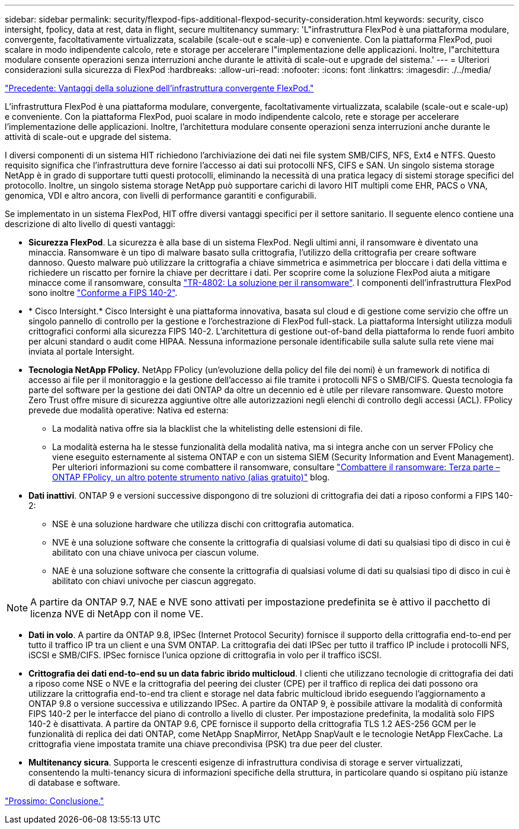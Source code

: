 ---
sidebar: sidebar 
permalink: security/flexpod-fips-additional-flexpod-security-consideration.html 
keywords: security, cisco intersight, fpolicy, data at rest, data in flight, secure multitenancy 
summary: 'L"infrastruttura FlexPod è una piattaforma modulare, convergente, facoltativamente virtualizzata, scalabile (scale-out e scale-up) e conveniente. Con la piattaforma FlexPod, puoi scalare in modo indipendente calcolo, rete e storage per accelerare l"implementazione delle applicazioni. Inoltre, l"architettura modulare consente operazioni senza interruzioni anche durante le attività di scale-out e upgrade del sistema.' 
---
= Ulteriori considerazioni sulla sicurezza di FlexPod
:hardbreaks:
:allow-uri-read: 
:nofooter: 
:icons: font
:linkattrs: 
:imagesdir: ./../media/


link:flexpod-fips-solution-benefits-of-flexpod-converged-infrastructure.html["Precedente: Vantaggi della soluzione dell'infrastruttura convergente FlexPod."]

[role="lead"]
L'infrastruttura FlexPod è una piattaforma modulare, convergente, facoltativamente virtualizzata, scalabile (scale-out e scale-up) e conveniente. Con la piattaforma FlexPod, puoi scalare in modo indipendente calcolo, rete e storage per accelerare l'implementazione delle applicazioni. Inoltre, l'architettura modulare consente operazioni senza interruzioni anche durante le attività di scale-out e upgrade del sistema.

I diversi componenti di un sistema HIT richiedono l'archiviazione dei dati nei file system SMB/CIFS, NFS, Ext4 e NTFS. Questo requisito significa che l'infrastruttura deve fornire l'accesso ai dati sui protocolli NFS, CIFS e SAN. Un singolo sistema storage NetApp è in grado di supportare tutti questi protocolli, eliminando la necessità di una pratica legacy di sistemi storage specifici del protocollo. Inoltre, un singolo sistema storage NetApp può supportare carichi di lavoro HIT multipli come EHR, PACS o VNA, genomica, VDI e altro ancora, con livelli di performance garantiti e configurabili.

Se implementato in un sistema FlexPod, HIT offre diversi vantaggi specifici per il settore sanitario. Il seguente elenco contiene una descrizione di alto livello di questi vantaggi:

* *Sicurezza FlexPod*. La sicurezza è alla base di un sistema FlexPod. Negli ultimi anni, il ransomware è diventato una minaccia. Ransomware è un tipo di malware basato sulla crittografia, l'utilizzo della crittografia per creare software dannoso. Questo malware può utilizzare la crittografia a chiave simmetrica e asimmetrica per bloccare i dati della vittima e richiedere un riscatto per fornire la chiave per decrittare i dati. Per scoprire come la soluzione FlexPod aiuta a mitigare minacce come il ransomware, consulta https://docs.netapp.com/us-en/flexpod/security/security-ransomware_what_is_ransomware.html["TR-4802: La soluzione per il ransomware"^]. I componenti dell'infrastruttura FlexPod sono inoltre https://nvlpubs.nist.gov/nistpubs/FIPS/NIST.FIPS.140-2.pdf["Conforme a FIPS 140-2"^].
* * Cisco Intersight.* Cisco Intersight è una piattaforma innovativa, basata sul cloud e di gestione come servizio che offre un singolo pannello di controllo per la gestione e l'orchestrazione di FlexPod full-stack. La piattaforma Intersight utilizza moduli crittografici conformi alla sicurezza FIPS 140-2. L'architettura di gestione out-of-band della piattaforma lo rende fuori ambito per alcuni standard o audit come HIPAA. Nessuna informazione personale identificabile sulla salute sulla rete viene mai inviata al portale Intersight.
* *Tecnologia NetApp FPolicy.* NetApp FPolicy (un'evoluzione della policy del file dei nomi) è un framework di notifica di accesso ai file per il monitoraggio e la gestione dell'accesso ai file tramite i protocolli NFS o SMB/CIFS. Questa tecnologia fa parte del software per la gestione dei dati ONTAP da oltre un decennio ed è utile per rilevare ransomware. Questo motore Zero Trust offre misure di sicurezza aggiuntive oltre alle autorizzazioni negli elenchi di controllo degli accessi (ACL). FPolicy prevede due modalità operative: Nativa ed esterna:
+
** La modalità nativa offre sia la blacklist che la whitelisting delle estensioni di file.
** La modalità esterna ha le stesse funzionalità della modalità nativa, ma si integra anche con un server FPolicy che viene eseguito esternamente al sistema ONTAP e con un sistema SIEM (Security Information and Event Management). Per ulteriori informazioni su come combattere il ransomware, consultare https://blog.netapp.com/fighting-ransomware-tools["Combattere il ransomware: Terza parte – ONTAP FPolicy, un altro potente strumento nativo (alias gratuito)"^] blog.


* *Dati inattivi*. ONTAP 9 e versioni successive dispongono di tre soluzioni di crittografia dei dati a riposo conformi a FIPS 140-2:
+
** NSE è una soluzione hardware che utilizza dischi con crittografia automatica.
** NVE è una soluzione software che consente la crittografia di qualsiasi volume di dati su qualsiasi tipo di disco in cui è abilitato con una chiave univoca per ciascun volume.
** NAE è una soluzione software che consente la crittografia di qualsiasi volume di dati su qualsiasi tipo di disco in cui è abilitato con chiavi univoche per ciascun aggregato.





NOTE: A partire da ONTAP 9.7, NAE e NVE sono attivati per impostazione predefinita se è attivo il pacchetto di licenza NVE di NetApp con il nome VE.

* *Dati in volo*. A partire da ONTAP 9.8, IPSec (Internet Protocol Security) fornisce il supporto della crittografia end-to-end per tutto il traffico IP tra un client e una SVM ONTAP. La crittografia dei dati IPSec per tutto il traffico IP include i protocolli NFS, iSCSI e SMB/CIFS. IPSec fornisce l'unica opzione di crittografia in volo per il traffico iSCSI.
* *Crittografia dei dati end-to-end su un data fabric ibrido multicloud*. I clienti che utilizzano tecnologie di crittografia dei dati a riposo come NSE o NVE e la crittografia del peering dei cluster (CPE) per il traffico di replica dei dati possono ora utilizzare la crittografia end-to-end tra client e storage nel data fabric multicloud ibrido eseguendo l'aggiornamento a ONTAP 9.8 o versione successiva e utilizzando IPSec. A partire da ONTAP 9, è possibile attivare la modalità di conformità FIPS 140-2 per le interfacce del piano di controllo a livello di cluster. Per impostazione predefinita, la modalità solo FIPS 140-2 è disattivata. A partire da ONTAP 9.6, CPE fornisce il supporto della crittografia TLS 1.2 AES-256 GCM per le funzionalità di replica dei dati ONTAP, come NetApp SnapMirror, NetApp SnapVault e le tecnologie NetApp FlexCache. La crittografia viene impostata tramite una chiave precondivisa (PSK) tra due peer del cluster.
* *Multitenancy sicura*. Supporta le crescenti esigenze di infrastruttura condivisa di storage e server virtualizzati, consentendo la multi-tenancy sicura di informazioni specifiche della struttura, in particolare quando si ospitano più istanze di database e software.


link:flexpod-fips-conclusion.html["Prossimo: Conclusione."]
